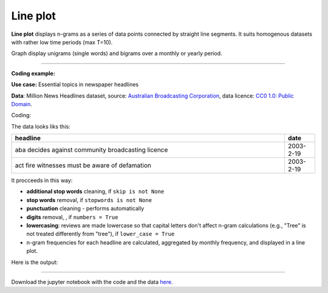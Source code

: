 Line plot
=====

**Line plot** displays n-grams as a series of data points connected by straight line segments. It suits homogenous datasets with rather low time periods (max T=10).

Graph display unigrams (single words) and bigrams over a monthly or yearly period.

-------------------------------------

**Coding example:**

**Use case:** Essential topics in newspaper headlines

**Data**: Million News Headlines dataset, source: `Australian Broadcasting Corporation <https://www.kaggle.com/datasets/therohk/million-headlines?resource=download>`_,
data licence: `CC0 1.0: Public Domain <https://creativecommons.org/publicdomain/zero/1.0/>`_.


Coding:

.. code-block:: python
   :linenos:

   import pandas as pd
   from arabica import cappuccino

.. code-block:: python
   :linenos:

    data = pd.read_csv('abcnews_data.csv', encoding='utf8')


The data looks liks this:

.. csv-table::
   :header: "headline", "date"
   :widths: 90, 10
   :align: left

   "aba decides against community broadcasting licence", 2003-2-19
   "act fire witnesses must be aware of defamation", 2003-2-19

It procceeds in this way:

* **additional stop words** cleaning, if ``skip is not None``

* **stop words** removal, if ``stopwords is not None``

* **punctuation** cleaning - performs automatically

* **digits** removal, , if ``numbers = True``

* **lowercasing**: reviews are made lowercase so that capital letters don't affect n-gram calculations (e.g., "Tree" is not treated differently from "tree"), if ``lower_case = True``

* n-gram frequencies for each headline are calculated, aggregated by monthly frequency, and displayed in a line plot.

.. code-block:: python
   :linenos:

   cappuccino(text = data['headline'],
              time = data['date'],
              date_format = 'us',              # Uses US-style date format to parse dates
              plot = 'line',
              ngram = 1,                        # N-gram size, 1 = unigram, 2 = bigram
              time_freq = 'M',                  # Aggregation period, 'M' = monthly, 'Y' = yearly
              max_words = 6,                    # Displays 6 most frequent unigrams (words) for each period
              stopwords = ['english'],          # Remove English stopwords
              skip = ['covid','donald trump'],  # Remove additional stop words
              numbers = True,                   # Remove numbers
              lower_case = True)                # Lowercase text


Here is the output:

.. image:: line_4.png
   :height: 400 px
   :width: 900 px
   :alt: alternate text
   :align: left


-----

Download the jupyter notebook with the code
and the data `here <https://github.com/PetrKorab/Arabica/blob/main/docs/examples/cappuccino_examples.ipynb>`_.
